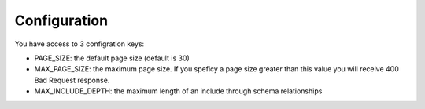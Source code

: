 .. _configuration:

Configuration
=============

You have access to 3 configration keys:

* PAGE_SIZE: the default page size (default is 30)
* MAX_PAGE_SIZE: the maximum page size. If you speficy a page size greater than this value you will receive 400 Bad Request response.
* MAX_INCLUDE_DEPTH: the maximum length of an include through schema relationships
